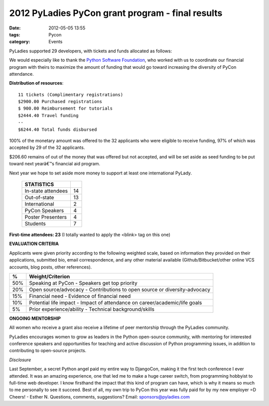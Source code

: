 =================================================
2012 PyLadies PyCon grant program - final results
=================================================

:date: 2012-05-05 13:55
:tags: Pycon
:category: Events

PyLadies supported 29 developers, with tickets and funds allocated as
follows:

We would especially like to thank the `Python Software
Foundation <http://python.org/psf>`_, who worked with us to coordinate
our financial program with theirs to maximize the amount of funding that
would go toward increasing the diversity of PyCon attendance.


**Distribution of resources**::

    11 tickets (Complimentary registrations)
    $2900.00 Purchased registrations
    $ 900.00 Reimbursement for tutorials
    $2444.40 Travel funding
    --
    $6244.40 Total funds disbursed

100% of the monetary amount was offered to the 32 applicants who were
eligible to receive funding, 97% of which was accepted by 29 of the 32
applicants.

$206.60 remains of out of the money that was offered but not accepted,
and will be set aside as seed funding to be put toward next yearâ€™s
financial aid program.

Next year we hope to set aside more money to support at least one
international PyLady.


    ==================== ==
    STATISTICS
    ==================== ==
    In-state attendees   14
    Out-of-state         13
    International         2
    PyCon Speakers        4
    Poster Presenters     4
    Students              7
    ==================== ==


**First-time attendees: 23**
(I totally wanted to apply the <blink> tag on this one)

**EVALUATION CRITERIA**

Applicants were given priority according to the following weighted
scale, based on information they provided on their applications,
submitted bio, email correspondence, and any other material available
(Github/Bitbucket/other online VCS accounts, blog posts, other
references).

=== ================
 %  Weight/Criterion
=== ================
50% Speaking at PyCon - Speakers get top priority
20% Open source/advocacy - Contributions to open source or diversity-advocacy
15% Financial need - Evidence of financial need
10% Potential life impact - Impact of attendance on career/academic/life goals
 5% Prior experience/ability - Technical background/skills
=== ================

**ONGOING MENTORSHIP**

All women who receive a grant also receive a lifetime of peer mentorship
through the PyLadies community.

PyLadies encourages women to grow as leaders in the Python open-source
community, with mentoring for interested conference speakers and
opportunities for teaching and active discussion of Python programming
issues, in addition to contributing to open-source projects.

*Disclosure*

Last September, a secret Python angel paid my entire way to DjangoCon,
making it the first tech conference I ever attended. It was an amazing
experience, one that led me to make a huge career switch, from
programming hobbyist to full-time web developer. I know firsthand the
impact that this kind of program can have, which is why it means so much
to me personally to see it succeed. Best of all, my own trip to PyCon
this year was fully paid for by my new employer =D  Cheers! - Esther N.
Questions, comments, suggestions? Email: sponsors@pyladies.com

